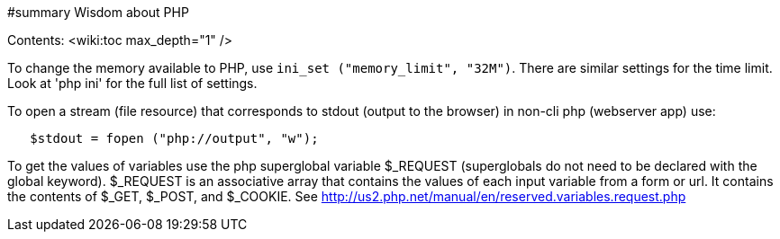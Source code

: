 #summary Wisdom about PHP

Contents:
<wiki:toc max_depth="1" />

To change the memory
available to PHP, use `ini_set ("memory_limit", "32M")`.
There are similar settings for the time limit.
Look at 'php ini' for the full list of settings.

To open a stream (file resource) that corresponds to stdout (output to the
browser) in non-cli php (webserver app) use:
```
   $stdout = fopen ("php://output", "w"); 
```

To get the values of variables use the php superglobal variable $_REQUEST
(superglobals do not need to be declared with the global keyword).
$_REQUEST is an associative array that contains the values of each
input variable from a form or url.  It contains the contents of
$_GET, $_POST, and $_COOKIE.  See 
http://us2.php.net/manual/en/reserved.variables.request.php
